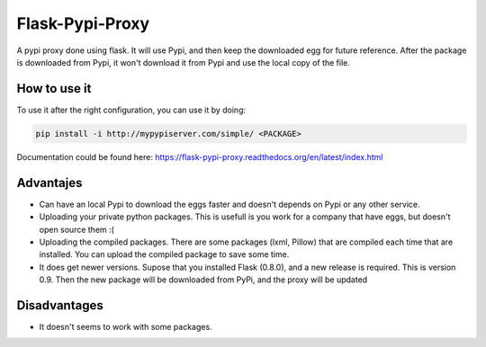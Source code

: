 ================
Flask-Pypi-Proxy
================

A pypi proxy done using flask. It will use Pypi, and then keep the downloaded
egg for future reference. After the package is downloaded from Pypi, it
won't download it from Pypi and use the local copy of the file.

How to use it
=============

To use it after the right configuration, you can use it by doing:

.. code-block:: bash

    pip install -i http://mypypiserver.com/simple/ <PACKAGE>


Documentation could be found here:
`https://flask-pypi-proxy.readthedocs.org/en/latest/index.html
<https://flask-pypi-proxy.readthedocs.org/en/latest/index.html>`_


Advantajes
==========

* Can have an local Pypi to download the eggs faster and doesn't depends on
  Pypi or any other service.

* Uploading your private python packages. This is usefull is you work for a
  company that have eggs, but doesn't open source them :(

* Uploading the compiled packages. There are some packages (lxml, Pillow) that
  are compiled each time that are installed. You can upload the compiled
  package to save some time.

* It does get newer versions. Supose that you installed Flask (0.8.0), and
  a new release is required. This is version 0.9. Then the new package will
  be downloaded from PyPi, and the proxy will be updated


Disadvantages
=============

* It doesn't seems to work with some packages.
